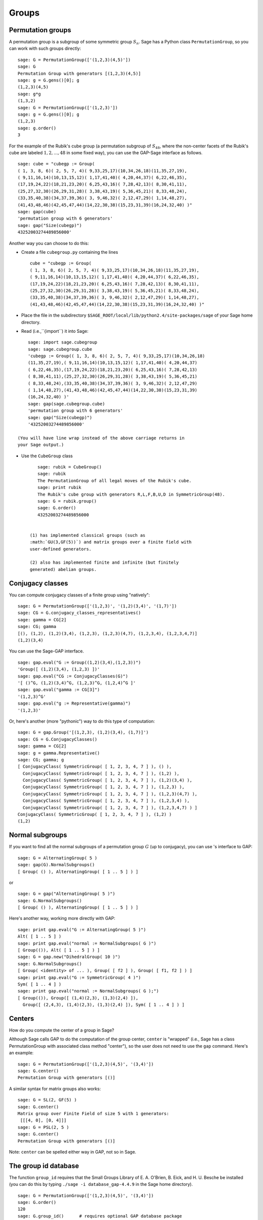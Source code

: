.. _chapter-groups:

******
Groups
******

.. index::
   pair: group; permutation

.. _section-permutation:

Permutation groups
==================

A permutation group is a subgroup of some symmetric group
:math:`S_n`. Sage has a Python class ``PermutationGroup``, so you
can work with such groups directly:

::

    sage: G = PermutationGroup(['(1,2,3)(4,5)'])
    sage: G
    Permutation Group with generators [(1,2,3)(4,5)]
    sage: g = G.gens()[0]; g
    (1,2,3)(4,5)
    sage: g*g
    (1,3,2)
    sage: G = PermutationGroup(['(1,2,3)'])
    sage: g = G.gens()[0]; g
    (1,2,3)
    sage: g.order()
    3

For the example of the Rubik's cube group (a permutation subgroup
of :math:`S_{48}`, where the non-center facets of the Rubik's
cube are labeled :math:`1,2,...,48` in some fixed way), you can
use the GAP-Sage interface as follows. 

.. index::
   pair: group; Rubik's cube

.. skip

::

    sage: cube = "cubegp := Group(
    ( 1, 3, 8, 6)( 2, 5, 7, 4)( 9,33,25,17)(10,34,26,18)(11,35,27,19),
    ( 9,11,16,14)(10,13,15,12)( 1,17,41,40)( 4,20,44,37)( 6,22,46,35),
    (17,19,24,22)(18,21,23,20)( 6,25,43,16)( 7,28,42,13)( 8,30,41,11),
    (25,27,32,30)(26,29,31,28)( 3,38,43,19)( 5,36,45,21)( 8,33,48,24),
    (33,35,40,38)(34,37,39,36)( 3, 9,46,32)( 2,12,47,29)( 1,14,48,27),
    (41,43,48,46)(42,45,47,44)(14,22,30,38)(15,23,31,39)(16,24,32,40) )"
    sage: gap(cube)
    'permutation group with 6 generators'
    sage: gap("Size(cubegp)")
    43252003274489856000'

Another way you can choose to do this:


-  Create a file ``cubegroup.py`` containing the lines

   ::

       cube = "cubegp := Group(
       ( 1, 3, 8, 6)( 2, 5, 7, 4)( 9,33,25,17)(10,34,26,18)(11,35,27,19),
       ( 9,11,16,14)(10,13,15,12)( 1,17,41,40)( 4,20,44,37)( 6,22,46,35),
       (17,19,24,22)(18,21,23,20)( 6,25,43,16)( 7,28,42,13)( 8,30,41,11),
       (25,27,32,30)(26,29,31,28)( 3,38,43,19)( 5,36,45,21)( 8,33,48,24),
       (33,35,40,38)(34,37,39,36)( 3, 9,46,32)( 2,12,47,29)( 1,14,48,27),
       (41,43,48,46)(42,45,47,44)(14,22,30,38)(15,23,31,39)(16,24,32,40) )" 

-  Place the file in the subdirectory
   ``$SAGE_ROOT/local/lib/python2.4/site-packages/sage`` of your Sage home
   directory.

-  Read (i.e.,``{import``) it into Sage:

   .. skip

::

       sage: import sage.cubegroup
       sage: sage.cubegroup.cube
       'cubegp := Group(( 1, 3, 8, 6)( 2, 5, 7, 4)( 9,33,25,17)(10,34,26,18)
       (11,35,27,19),( 9,11,16,14)(10,13,15,12)( 1,17,41,40)( 4,20,44,37)
       ( 6,22,46,35),(17,19,24,22)(18,21,23,20)( 6,25,43,16)( 7,28,42,13)
       ( 8,30,41,11),(25,27,32,30)(26,29,31,28)( 3,38,43,19)( 5,36,45,21)
       ( 8,33,48,24),(33,35,40,38)(34,37,39,36)( 3, 9,46,32)( 2,12,47,29)
       ( 1,14,48,27),(41,43,48,46)(42,45,47,44)(14,22,30,38)(15,23,31,39)
       (16,24,32,40) )'
       sage: gap(sage.cubegroup.cube)
       'permutation group with 6 generators'
       sage: gap("Size(cubegp)")
       '43252003274489856000'

   (You will have line wrap instead of the above carriage returns in
   your Sage output.)

-  Use the ``CubeGroup`` class

   ::

       sage: rubik = CubeGroup()
       sage: rubik
       The PermutationGroup of all legal moves of the Rubik's cube.
       sage: print rubik
       The Rubik's cube group with generators R,L,F,B,U,D in SymmetricGroup(48).
       sage: G = rubik.group()
       sage: G.order()
       43252003274489856000


    (1) has implemented classical groups (such as
    :math:`GU(3,GF(5))`) and matrix groups over a finite field with
    user-defined generators.

    (2) also has implemented finite and infinite (but finitely
    generated) abelian groups.

.. index::
   pair: group; conjugacy classes

.. _section-conjugacy:

Conjugacy classes
=================

You can compute conjugacy classes of a finite group using
"natively":

::

    sage: G = PermutationGroup(['(1,2,3)', '(1,2)(3,4)', '(1,7)'])
    sage: CG = G.conjugacy_classes_representatives()
    sage: gamma = CG[2]
    sage: CG; gamma
    [(), (1,2), (1,2)(3,4), (1,2,3), (1,2,3)(4,7), (1,2,3,4), (1,2,3,4,7)]
    (1,2)(3,4)

You can use the Sage-GAP interface. 

::

    sage: gap.eval("G := Group((1,2)(3,4),(1,2,3))")
    'Group([ (1,2)(3,4), (1,2,3) ])'
    sage: gap.eval("CG := ConjugacyClasses(G)")
    '[ ()^G, (1,2)(3,4)^G, (1,2,3)^G, (1,2,4)^G ]'
    sage: gap.eval("gamma := CG[3]")
    '(1,2,3)^G'
    sage: gap.eval("g := Representative(gamma)")
    '(1,2,3)'

Or, here's another (more "pythonic") way to do this type of
computation:

::

    sage: G = gap.Group('[(1,2,3), (1,2)(3,4), (1,7)]')
    sage: CG = G.ConjugacyClasses()
    sage: gamma = CG[2]
    sage: g = gamma.Representative()
    sage: CG; gamma; g
    [ ConjugacyClass( SymmetricGroup( [ 1, 2, 3, 4, 7 ] ), () ), 
      ConjugacyClass( SymmetricGroup( [ 1, 2, 3, 4, 7 ] ), (1,2) ), 
      ConjugacyClass( SymmetricGroup( [ 1, 2, 3, 4, 7 ] ), (1,2)(3,4) ), 
      ConjugacyClass( SymmetricGroup( [ 1, 2, 3, 4, 7 ] ), (1,2,3) ), 
      ConjugacyClass( SymmetricGroup( [ 1, 2, 3, 4, 7 ] ), (1,2,3)(4,7) ), 
      ConjugacyClass( SymmetricGroup( [ 1, 2, 3, 4, 7 ] ), (1,2,3,4) ), 
      ConjugacyClass( SymmetricGroup( [ 1, 2, 3, 4, 7 ] ), (1,2,3,4,7) ) ]
    ConjugacyClass( SymmetricGroup( [ 1, 2, 3, 4, 7 ] ), (1,2) )
    (1,2)

.. index::
   pair: group; normal subgroups

.. _section-normal:

Normal subgroups
================

If you want to find all the normal subgroups of a permutation group
:math:`G` (up to conjugacy), you can use 's interface to GAP:

::

    sage: G = AlternatingGroup( 5 )  
    sage: gap(G).NormalSubgroups()
    [ Group( () ), AlternatingGroup( [ 1 .. 5 ] ) ]

or

::

    sage: G = gap("AlternatingGroup( 5 )")
    sage: G.NormalSubgroups()
    [ Group( () ), AlternatingGroup( [ 1 .. 5 ] ) ]

Here's another way, working more directly with GAP:

::

    sage: print gap.eval("G := AlternatingGroup( 5 )")
    Alt( [ 1 .. 5 ] )
    sage: print gap.eval("normal := NormalSubgroups( G )")
    [ Group(()), Alt( [ 1 .. 5 ] ) ]
    sage: G = gap.new("DihedralGroup( 10 )")
    sage: G.NormalSubgroups()
    [ Group( <identity> of ... ), Group( [ f2 ] ), Group( [ f1, f2 ] ) ]
    sage: print gap.eval("G := SymmetricGroup( 4 )")
    Sym( [ 1 .. 4 ] )
    sage: print gap.eval("normal := NormalSubgroups( G );")
    [ Group(()), Group([ (1,4)(2,3), (1,3)(2,4) ]),   
      Group([ (2,4,3), (1,4)(2,3), (1,3)(2,4) ]), Sym( [ 1 .. 4 ] ) ]

.. index::
   pair: groups; center

.. _section-center:

Centers
=======

How do you compute the center of a group in Sage?

Although Sage calls GAP to do the computation of the group center,
``center`` is "wrapped" (i.e., Sage has a class PermutationGroup with
associated class method "center"), so the user does not need to use
the ``gap`` command. Here's an example:

::

    sage: G = PermutationGroup(['(1,2,3)(4,5)', '(3,4)'])
    sage: G.center()
    Permutation Group with generators [()]

A similar syntax for matrix groups also works:

::

    sage: G = SL(2, GF(5) )
    sage: G.center()
    Matrix group over Finite Field of size 5 with 1 generators:
     [[[4, 0], [0, 4]]] 
    sage: G = PSL(2, 5 )
    sage: G.center()
    Permutation Group with generators [()]

Note: ``center`` can be spelled either way in GAP, not so in Sage.

The group id database
=====================

The function ``group_id`` requires that the Small Groups Library of
E. A. O'Brien, B. Eick, and H. U. Besche be installed (you can do
this by typing ``./sage -i database_gap-4.4.9`` in the Sage home
directory).

::

    sage: G = PermutationGroup(['(1,2,3)(4,5)', '(3,4)'])
    sage: G.order()
    120
    sage: G.group_id()      # requires optional GAP database package
    [120, 34]

Another example of using the small groups database: ``group_id``

.. skip

::

    sage: gap_console()
    GAP4, Version: 4.4.6 of 02-Sep-2005, x86_64-unknown-linux-gnu-gcc
    gap> G:=Group((4,6,5)(7,8,9),(1,7,2,4,6,9,5,3));
    Group([ (4,6,5)(7,8,9), (1,7,2,4,6,9,5,3) ])
    gap> StructureDescription(G);
    "(((C3 x C3) : Q8) : C3) : C2"
